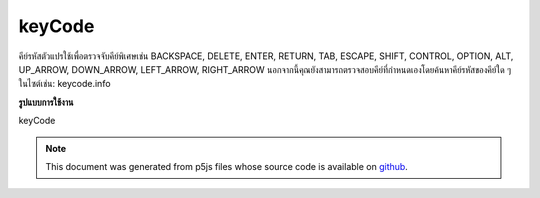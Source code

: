 .. raw:: html

	<script src="https://sketch.netpie.io/widget/p5-widget.js"></script>

keyCode
=========

คีย์รหัสตัวแปรใช้เพื่อตรวจจับคีย์พิเศษเช่น BACKSPACE, DELETE, ENTER, RETURN, TAB, ESCAPE, SHIFT, CONTROL, OPTION, ALT, UP_ARROW, DOWN_ARROW, LEFT_ARROW, RIGHT_ARROW นอกจากนี้คุณยังสามารถตรวจสอบคีย์ที่กำหนดเองโดยค้นหาคีย์รหัสของคีย์ใด ๆ ในไซต์เช่น: keycode.info

.. The variable keyCode is used to detect special keys such as BACKSPACE,
.. DELETE, ENTER, RETURN, TAB, ESCAPE, SHIFT, CONTROL, OPTION, ALT, UP_ARROW,
.. DOWN_ARROW, LEFT_ARROW, RIGHT_ARROW.
.. You can also check for custom keys by looking up the keyCode of any key
.. on a site like this: keycode.info.
**รูปแบบการใช้งาน**

keyCode

.. raw:: html

	<script type="text/p5" data-autoplay data-hide-sourcecode>
	var fillVal = 126;
	function draw() {
	  fill(fillVal);
	  rect(25, 25, 50, 50);
	}
	
	function keyPressed() {
	  if (keyCode == UP_ARROW) {
	    fillVal = 255;
	  } else if (keyCode == DOWN_ARROW) {
	    fillVal = 0;
	  }
	  return false; // prevent default
	}

	</script>

	<br><br>

.. note:: This document was generated from p5js files whose source code is available on `github <https://github.com/processing/p5.js>`_.
